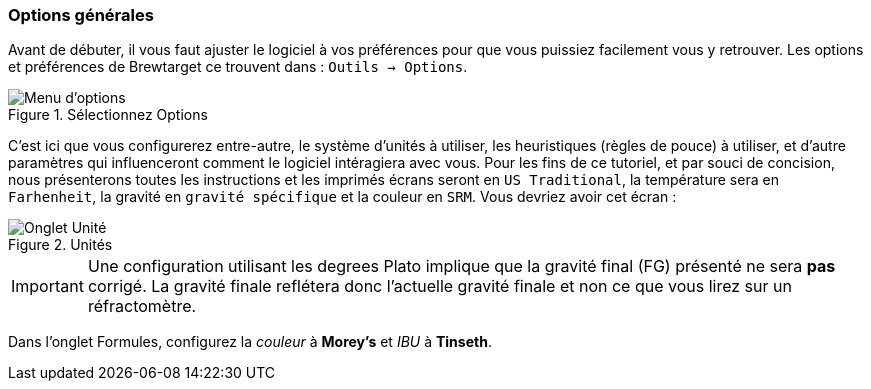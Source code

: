 === Options générales

Avant de débuter, il vous faut ajuster le logiciel à vos préférences pour que vous puissiez facilement vous y retrouver. Les options et préférences de Brewtarget ce trouvent dans :  ``Outils -> Options``.

.Sélectionnez Options
image::toolsToOptions.png[Menu d'options]

C'est ici que vous configurerez entre-autre, le système d'unités à utiliser, les heuristiques (règles de pouce) à utiliser, et d'autre paramètres qui influenceront comment le logiciel intéragiera avec vous. Pour les fins de ce tutoriel, et par souci de concision, nous présenterons toutes les instructions et les imprimés écrans seront en ``US Traditional``, la température sera en ``Farhenheit``, la gravité en ``gravité spécifique`` et la couleur en ``SRM``. Vous devriez avoir cet écran :

.Unités
image::optionsUnits.png[Onglet Unité]

[IMPORTANT]
Une configuration utilisant les degrees Plato implique que la gravité final (FG) présenté ne sera **pas** corrigé. La gravité finale reflétera donc l'actuelle gravité finale et non ce que vous lirez sur un réfractomètre.

Dans l'onglet Formules, configurez la _couleur_ à **Morey's** et _IBU_ à **Tinseth**.